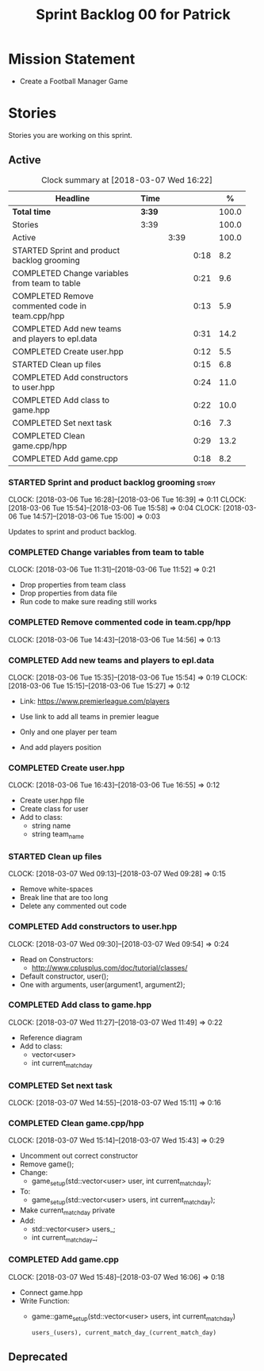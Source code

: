#+title: Sprint Backlog 00 for Patrick
#+options: date:nil toc:nil author:nil num:nil
#+todo: STARTED | COMPLETED CANCELLED POSTPONED
#+tags: { story(s) epic(e) }

* Mission Statement

- Create a Football Manager Game

* Stories

Stories you are working on this sprint.

** Active

#+begin: clocktable :maxlevel 3 :scope subtree :indent nil :emphasize nil :scope file :narrow 75 :formula %
#+CAPTION: Clock summary at [2018-03-07 Wed 16:22]
| <75>                                                                        |        |      |      |       |
| Headline                                                                    | Time   |      |      |     % |
|-----------------------------------------------------------------------------+--------+------+------+-------|
| *Total time*                                                                | *3:39* |      |      | 100.0 |
|-----------------------------------------------------------------------------+--------+------+------+-------|
| Stories                                                                     | 3:39   |      |      | 100.0 |
| Active                                                                      |        | 3:39 |      | 100.0 |
| STARTED Sprint and product backlog grooming                                 |        |      | 0:18 |   8.2 |
| COMPLETED Change variables from team to table                               |        |      | 0:21 |   9.6 |
| COMPLETED Remove commented code in team.cpp/hpp                             |        |      | 0:13 |   5.9 |
| COMPLETED Add new teams and players to epl.data                             |        |      | 0:31 |  14.2 |
| COMPLETED Create user.hpp                                                   |        |      | 0:12 |   5.5 |
| STARTED Clean up files                                                      |        |      | 0:15 |   6.8 |
| COMPLETED Add constructors to user.hpp                                      |        |      | 0:24 |  11.0 |
| COMPLETED Add class to game.hpp                                             |        |      | 0:22 |  10.0 |
| COMPLETED Set next task                                                     |        |      | 0:16 |   7.3 |
| COMPLETED Clean game.cpp/hpp                                                |        |      | 0:29 |  13.2 |
| COMPLETED Add game.cpp                                                      |        |      | 0:18 |   8.2 |
#+TBLFM: $5='(org-clock-time% @3$2 $2..$4);%.1f
#+end:


*** STARTED Sprint and product backlog grooming                       :story:
    CLOCK: [2018-03-06 Tue 16:28]--[2018-03-06 Tue 16:39] =>  0:11
    CLOCK: [2018-03-06 Tue 15:54]--[2018-03-06 Tue 15:58] =>  0:04
    CLOCK: [2018-03-06 Tue 14:57]--[2018-03-06 Tue 15:00] =>  0:03

Updates to sprint and product backlog.

*** COMPLETED Change variables from team to table
    CLOSED: [2018-03-06 Tue 14:55]
    CLOCK: [2018-03-06 Tue 11:31]--[2018-03-06 Tue 11:52] =>  0:21

- Drop properties from team class
- Drop properties from data file
- Run code to make sure reading still works

*** COMPLETED Remove commented code in team.cpp/hpp
    CLOSED: [2018-03-06 Tue 14:57]
    CLOCK: [2018-03-06 Tue 14:43]--[2018-03-06 Tue 14:56] =>  0:13

*** COMPLETED Add new teams and players to epl.data
    CLOSED: [2018-03-06 Tue 15:55]
    CLOCK: [2018-03-06 Tue 15:35]--[2018-03-06 Tue 15:54] =>  0:19
    CLOCK: [2018-03-06 Tue 15:15]--[2018-03-06 Tue 15:27] =>  0:12

- Link: https://www.premierleague.com/players

- Use link to add all teams in premier league
- Only and one player per team
- And add players position

*** COMPLETED Create user.hpp
    CLOSED: [2018-03-06 Tue 16:56]
    CLOCK: [2018-03-06 Tue 16:43]--[2018-03-06 Tue 16:55] =>  0:12

- Create user.hpp file
- Create class for user
- Add to class:
  - string name
  - string team_name

*** STARTED Clean up files
    CLOCK: [2018-03-07 Wed 09:13]--[2018-03-07 Wed 09:28] =>  0:15

- Remove white-spaces
- Break line that are too long
- Delete any commented out code

*** COMPLETED Add constructors to user.hpp
    CLOSED: [2018-03-07 Wed 10:55]
    CLOCK: [2018-03-07 Wed 09:30]--[2018-03-07 Wed 09:54] =>  0:24

- Read on Constructors:
  - http://www.cplusplus.com/doc/tutorial/classes/

- Default constructor, user();
- One with arguments, user(argument1, argument2);

*** COMPLETED Add class to game.hpp
    CLOSED: [2018-03-07 Wed 11:49]
    CLOCK: [2018-03-07 Wed 11:27]--[2018-03-07 Wed 11:49] =>  0:22

- Reference diagram
- Add to class:
  - vector<user>
  - int current_match_day

*** COMPLETED Set next task
    CLOSED: [2018-03-07 Wed 15:45]
    CLOCK: [2018-03-07 Wed 14:55]--[2018-03-07 Wed 15:11] =>  0:16

*** COMPLETED Clean game.cpp/hpp
    CLOSED: [2018-03-07 Wed 16:22]
    CLOCK: [2018-03-07 Wed 15:14]--[2018-03-07 Wed 15:43] =>  0:29

- Uncomment out correct constructor
- Remove game();
- Change:
  - game_setup(std::vector<user> user, int current_match_day);
- To:
  - game_setup(std::vector<user> users, int current_match_day);
- Make current_match_day private
- Add:
  - std::vector<user> users_;
  - int current_match_day_;

*** COMPLETED Add game.cpp
    CLOSED: [2018-03-07 Wed 16:22]
    CLOCK: [2018-03-07 Wed 15:48]--[2018-03-07 Wed 16:06] =>  0:18
- Connect game.hpp
- Write Function:
  - game::game_setup(std::vector<user> users, int current_match_day)
    : users_(users), current_match_day_(current_match_day)

** Deprecated
